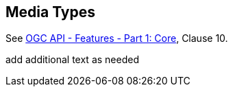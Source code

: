 [[mediatypes]]
== Media Types

See <<OAFeat-1,OGC API - Features - Part 1: Core>>, Clause 10.

(( add additional text as needed ))
